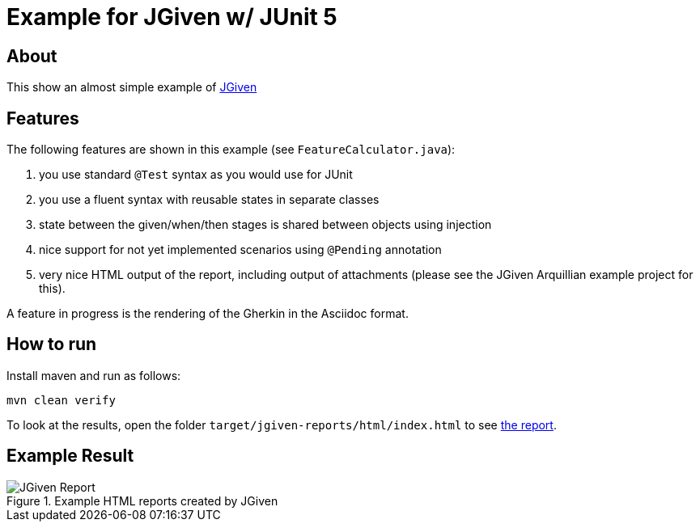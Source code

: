 :imagesdir: src/doc

= Example for JGiven w/ JUnit 5

== About

This show an almost simple example of http://jgiven.org/[JGiven^]

== Features

The following features are shown in this example (see `FeatureCalculator.java`):

. you use standard `@Test` syntax as you would use for JUnit
. you use a fluent syntax with reusable states in separate classes
. state between the given/when/then stages is shared between objects using injection
. nice support for not yet implemented scenarios using `@Pending` annotation
. very nice HTML output of the report, including output of attachments (please see the JGiven Arquillian example project for this).

A feature in progress is the rendering of the Gherkin in the Asciidoc format.

== How to run

Install maven and run as follows:

   mvn clean verify

To look at the results, open the folder `target/jgiven-reports/html/index.html` to see <<report,the report>>.

== Example Result

[[report]]
.Example HTML reports created by JGiven
[.thumb]
image::report_screenshot.png[JGiven Report]
